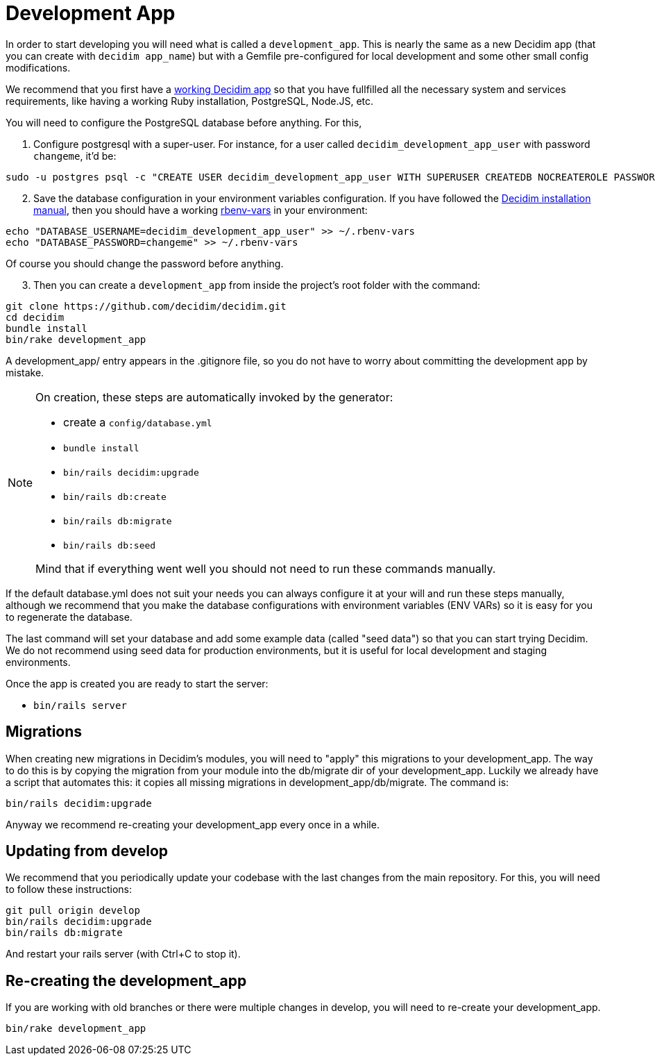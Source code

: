 = Development App

In order to start developing you will need what is called a `development_app`. This is nearly the same as a new Decidim
app (that you can create with `decidim app_name`) but with a Gemfile pre-configured for local development and some other small config modifications.

We recommend that you first have a xref:install:manual.adoc[working Decidim app] so that you have fullfilled all the necessary
system and services requirements, like having a working Ruby installation, PostgreSQL, Node.JS, etc.

You will need to configure the PostgreSQL database before anything. For this,

. Configure postgresql with a super-user. For instance, for a user called `decidim_development_app_user` with password `changeme`, it'd be:

[source,console]
----
sudo -u postgres psql -c "CREATE USER decidim_development_app_user WITH SUPERUSER CREATEDB NOCREATEROLE PASSWORD 'changeme'"
----

[start=2]
. Save the database configuration in your environment variables configuration. If you have followed the xref:install:manual.adoc[Decidim installation manual],
then you should have a working https://github.com/rbenv/rbenv-vars[rbenv-vars] in your environment:

[source,console]
----
echo "DATABASE_USERNAME=decidim_development_app_user" >> ~/.rbenv-vars
echo "DATABASE_PASSWORD=changeme" >> ~/.rbenv-vars
----

Of course you should change the password before anything.

[start=3]
. Then you can create a `development_app` from inside the project's root folder with the command:

[source,console]
----
git clone https://github.com/decidim/decidim.git
cd decidim
bundle install
bin/rake development_app
----

A development_app/ entry appears in the .gitignore file, so you do not have to worry about committing the development app by mistake.

[NOTE]
====
On creation, these steps are automatically invoked by the generator:

* create a `config/database.yml`
* `bundle install`
* `bin/rails decidim:upgrade`
* `bin/rails db:create`
* `bin/rails db:migrate`
* `bin/rails db:seed`

Mind that if everything went well you should not need to run these commands manually.
====

If the default database.yml does not suit your needs you can always configure it at your will and run these steps manually, although
we recommend that you make the database configurations with environment variables (ENV VARs) so it is easy for you to regenerate the database.

The last command will set your database and add some example data (called "seed data") so that you can start trying Decidim.
We do not recommend using seed data for production environments, but it is useful for local development and staging environments.

Once the app is created you are ready to start the server:

* `bin/rails server`

== Migrations

When creating new migrations in Decidim's modules, you will need to "apply" this migrations to your development_app. The way
to do this is by copying the migration from your module into the db/migrate dir of your development_app. Luckily we already
have a script that automates this: it copies all missing migrations in development_app/db/migrate. The command is:

[source,console]
----
bin/rails decidim:upgrade
----

Anyway we recommend re-creating your development_app every once in a while.

== Updating from develop

We recommend that you periodically update your codebase with the last changes from the main repository. For this, you will need
to follow these instructions:

[source,console]
----
git pull origin develop
bin/rails decidim:upgrade
bin/rails db:migrate
----

And restart your rails server (with Ctrl+C to stop it).

== Re-creating the development_app

If you are working with old branches or there were multiple changes in develop, you will need to re-create your development_app.

[source,console]
----
bin/rake development_app
----
